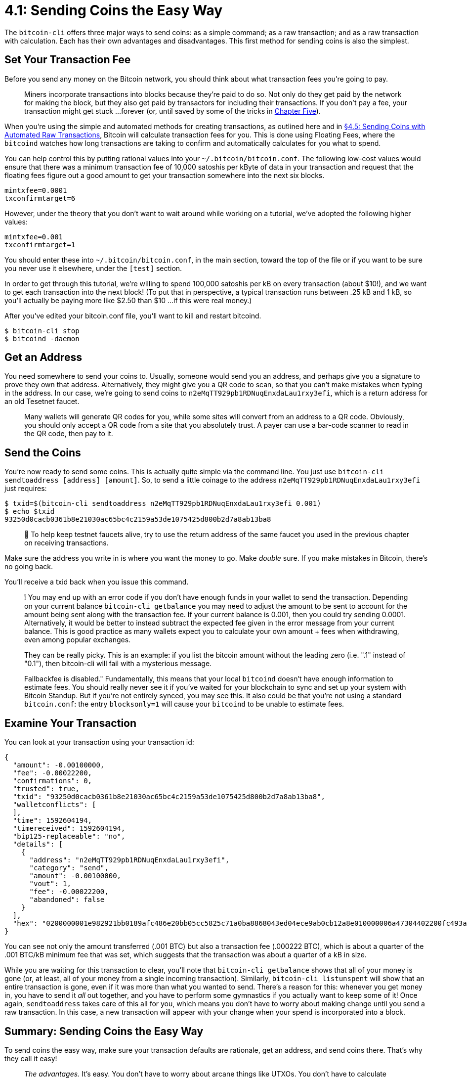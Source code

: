 = 4.1: Sending Coins the Easy Way

The `bitcoin-cli` offers three major ways to send coins: as a simple command;
as a raw transaction;
and as a raw transaction with calculation.
Each has their own advantages and disadvantages.
This first method for sending coins is also the simplest.

== Set Your Transaction Fee

Before you send any money on the Bitcoin network, you should think about what transaction fees you're going to pay.

____
:book: *_What is a transaction fee?_* There's no such thing as a free lunch.
Miners incorporate transactions into blocks because they're paid to do so.
Not only do they get paid by the network for making the block, but they also get paid by transactors for including their transactions.
If you don't pay a fee, your transaction might get stuck ...
forever (or, until saved by some of the tricks in xref:05_0_Controlling_Bitcoin_Transactions.adoc[Chapter Five]).
____

When you're using the simple and automated methods for creating transactions, as outlined here and in xref:04_5_Sending_Coins_with_Automated_Raw_Transactions.adoc[§4.5: Sending Coins with Automated Raw Transactions], Bitcoin will calculate transaction fees for you.
This is done using Floating Fees, where the `bitcoind` watches how long transactions are taking to confirm and automatically calculates for you what to spend.

You can help control this by putting rational values into your `~/.bitcoin/bitcoin.conf`.
The following low-cost values would ensure that there was a minimum transaction fee of 10,000 satoshis per kByte of data in your transaction and request that the floating fees figure out a good amount to get your transaction somewhere into the next six blocks.

----
mintxfee=0.0001
txconfirmtarget=6
----

However, under the theory that you don't want to wait around while working on a tutorial, we've adopted the following higher values:

----
mintxfee=0.001
txconfirmtarget=1
----

You should enter these into `~/.bitcoin/bitcoin.conf`, in the main section, toward the top of the file or if you want to be sure you never use it elsewhere, under the `[test]` section.

In order to get through this tutorial, we're willing to spend 100,000 satoshis per kB on every transaction (about $10!), and we want to get each transaction into the next block!
(To put that in perspective, a typical transaction runs between .25 kB and 1 kB, so you'll actually be paying more like $2.50 than $10 ...
if this were real money.)

After you've edited your bitcoin.conf file, you'll want to kill and restart bitcoind.

 $ bitcoin-cli stop
 $ bitcoind -daemon

== Get an Address

You need somewhere to send your coins to.
Usually, someone would send you an address, and perhaps give you a signature to prove they own that address.
Alternatively, they might give you a QR code to scan, so that you can't make mistakes when typing in the address.
In our case, we're going to send coins to `n2eMqTT929pb1RDNuqEnxdaLau1rxy3efi`, which is a return address for an old Tesetnet faucet.

____
:book: *_What is a QR code?_* A QR code is just an encoding of a Bitcoin address.
Many wallets will generate QR codes for you, while some sites will convert from an address to a QR code.
Obviously, you should only accept a QR code from a site that you absolutely trust.
A payer can use a bar-code scanner to read in the QR code, then pay to it.
____

== Send the Coins

You're now ready to send some coins.
This is actually quite simple via the command line.
You just use `bitcoin-cli sendtoaddress [address] [amount]`.
So, to send a little coinage to the address `n2eMqTT929pb1RDNuqEnxdaLau1rxy3efi` just requires:

 $ txid=$(bitcoin-cli sendtoaddress n2eMqTT929pb1RDNuqEnxdaLau1rxy3efi 0.001)
 $ echo $txid
 93250d0cacb0361b8e21030ac65bc4c2159a53de1075425d800b2d7a8ab13ba8

____
🙏 To help keep testnet faucets alive, try to use the return address of the same faucet you used in the previous chapter on receiving transactions.
____

Make sure the address you write in is where you want the money to go.
Make _double_ sure.
If you make mistakes in Bitcoin, there's no going back.

You'll receive a txid back when you issue this command.

____
❕ You may end up with an error code if you don't have enough funds in your wallet to send the transaction.
Depending on your current balance `bitcoin-cli getbalance` you may need to adjust the amount to be sent to account for the amount being sent along with the transaction fee.
If your current balance is 0.001, then you could try sending 0.0001.
Alternatively, it would be better to instead subtract the expected fee given in the error message from your current balance.
This is good practice as many wallets expect you to calculate your own amount + fees when withdrawing, even among popular exchanges.
____

____
:warning: *WARNING:* The `bitcoin-cli` command actually generates JSON-RPC commands when it's talking to the bitcoind.
They can be really picky.
This is an example: if you list the bitcoin amount without the leading zero (i.e.
".1" instead of "0.1"), then bitcoin-cli will fail with a mysterious message.
____

____
:warning: *WARNING:* Even if you're careful with your inputs, you could see "Fee estimation failed.
Fallbackfee is disabled." Fundamentally, this means that your local `bitcoind` doesn't have enough information to estimate fees.
You should really never see it if you've waited for your blockchain to sync and set up your system with Bitcoin Standup.
But if you're not entirely synced, you may see this.
It also could be that you're not using a standard `bitcoin.conf`: the entry `blocksonly=1` will cause your `bitcoind` to be unable to estimate fees.
____

== Examine Your Transaction

You can look at your transaction using your transaction id:

----
{
  "amount": -0.00100000,
  "fee": -0.00022200,
  "confirmations": 0,
  "trusted": true,
  "txid": "93250d0cacb0361b8e21030ac65bc4c2159a53de1075425d800b2d7a8ab13ba8",
  "walletconflicts": [
  ],
  "time": 1592604194,
  "timereceived": 1592604194,
  "bip125-replaceable": "no",
  "details": [
    {
      "address": "n2eMqTT929pb1RDNuqEnxdaLau1rxy3efi",
      "category": "send",
      "amount": -0.00100000,
      "vout": 1,
      "fee": -0.00022200,
      "abandoned": false
    }
  ],
  "hex": "0200000001e982921bb0189afc486e20bb05cc5825c71a0ba8868043ed04ece9ab0cb12a8e010000006a47304402200fc493a01c5c9d9574f7c321cee6880f7f1df847be71039e2d996f7f75c17b3d02203057f5baa48745ba7ab5f1d4eed11585bd8beab838b1ca03a4138516fe52b3b8012102fd5740996d853ea51a6904cf03257fc11204b0179f344c49739ec5b20b39c9bafeffffff02e8640d0000000000160014d37b6ae4a917bcc873f6395741155f565e2dc7c4a0860100000000001976a914e7c1345fc8f87c68170b3aa798a956c2fe6a9eff88ac780b1b00"
}
----

You can see not only the amount transferred (.001 BTC) but also a transaction fee (.000222 BTC), which is about a quarter of the .001 BTC/kB minimum fee that was set, which suggests that the transaction was about a quarter of a kB in size.

While you are waiting for this transaction to clear, you'll note that `bitcoin-cli getbalance` shows that all of your money is gone (or, at least, all of your money from a single incoming transaction).
Similarly, `bitcoin-cli listunspent` will show that an entire transaction is gone, even if it was more than what you wanted to send.
There's a reason for this: whenever you get money in, you have to send it _all_ out together, and you have to perform some gymnastics if you actually want to keep some of it!
Once again, `sendtoaddress` takes care of this all for you, which means you don't have to worry about making change until you send a raw transaction.
In this case, a new transaction will appear with your change when your spend is incorporated into a block.

== Summary: Sending Coins the Easy Way

To send coins the easy way, make sure your transaction defaults are rationale, get an address, and send coins there.
That's why they call it easy!

____
:fire: *_What is the power of sending coins the easy way?_*
____

____
_The advantages._ It's easy.
You don't have to worry about arcane things like UTXOs.
You don't have to calculate transaction fees by hand, so you're not likely to make mistakes that cost you large amounts of money.
If your sole goal is to sit down at your computer and send some money, this is the way to go.
____

____
_The disadvantages._ It's high level.
You have very little control over what's happening, and you can't do anything fancy.
If you're planning to write more complex Bitcoin software or want a deeper understanding of how Bitcoin works, then the easy way is just a dull diversion before you get to the real stuff.
____

== What's Next?

Continue "Sending Bitcoin Transactions" with xref:04_2_Creating_a_Raw_Transaction.adoc[§4.2 Creating a Raw Transaction].

